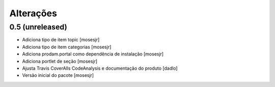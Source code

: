 Alterações
----------


0.5 (unreleased)
^^^^^^^^^^^^^^^^
* Adiciona tipo de item topic [mosesjr]
* Adiciona tipo de item categorias [mosesjr]
* Adiciona prodam.portal como dependência de instalação [mosesjr]
* Adiciona portlet de seção [mosesjr]
* Ajusta Travis CoverAlls CodeAnalysis e documentação do produto [dadlo]
* Versão inicial do pacote [mosesjr]
